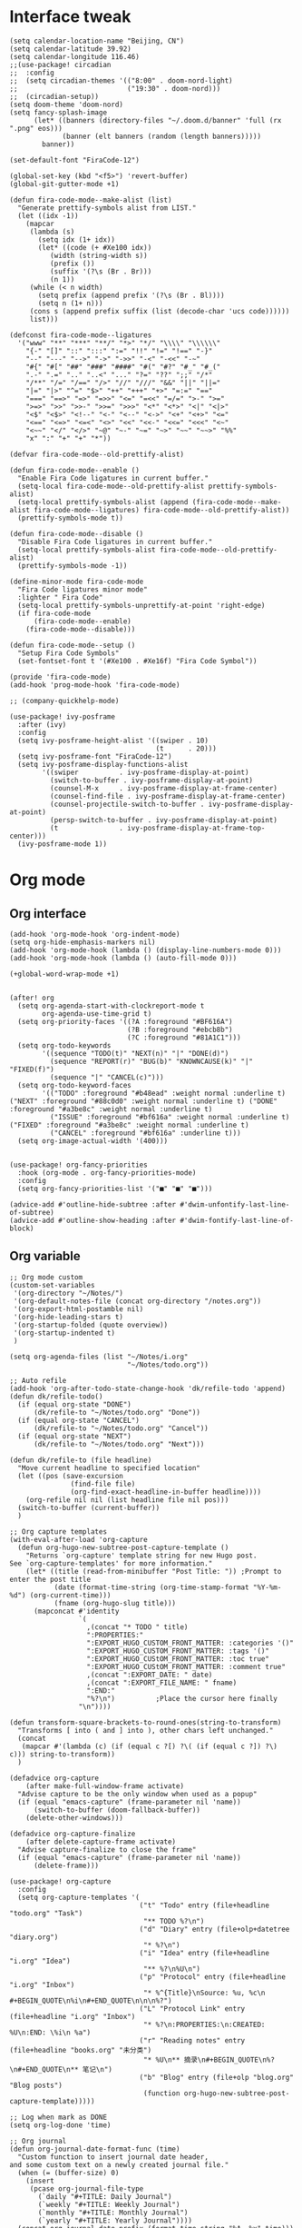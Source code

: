 #+STARTUP: overview

* Interface tweak
#+BEGIN_SRC elisp
(setq calendar-location-name "Beijing, CN")
(setq calendar-latitude 39.92)
(setq calendar-longitude 116.46)
;;(use-package! circadian
;;  :config
;;  (setq circadian-themes '(("8:00" . doom-nord-light)
;;                           ("19:30" . doom-nord)))
;;  (circadian-setup))
(setq doom-theme 'doom-nord)
(setq fancy-splash-image
      (let* ((banners (directory-files "~/.doom.d/banner" 'full (rx ".png" eos)))
             (banner (elt banners (random (length banners)))))
        banner))

(set-default-font "FiraCode-12")

(global-set-key (kbd "<f5>") 'revert-buffer)
(global-git-gutter-mode +1)

(defun fira-code-mode--make-alist (list)
  "Generate prettify-symbols alist from LIST."
  (let ((idx -1))
    (mapcar
     (lambda (s)
       (setq idx (1+ idx))
       (let* ((code (+ #Xe100 idx))
          (width (string-width s))
          (prefix ())
          (suffix '(?\s (Br . Br)))
          (n 1))
     (while (< n width)
       (setq prefix (append prefix '(?\s (Br . Bl))))
       (setq n (1+ n)))
     (cons s (append prefix suffix (list (decode-char 'ucs code))))))
     list)))

(defconst fira-code-mode--ligatures
  '("www" "**" "***" "**/" "*>" "*/" "\\\\" "\\\\\\"
    "{-" "[]" "::" ":::" ":=" "!!" "!=" "!==" "-}"
    "--" "---" "-->" "->" "->>" "-<" "-<<" "-~"
    "#{" "#[" "##" "###" "####" "#(" "#?" "#_" "#_("
    ".-" ".=" ".." "..<" "..." "?=" "??" ";;" "/*"
    "/**" "/=" "/==" "/>" "//" "///" "&&" "||" "||="
    "|=" "|>" "^=" "$>" "++" "+++" "+>" "=:=" "=="
    "===" "==>" "=>" "=>>" "<=" "=<<" "=/=" ">-" ">="
    ">=>" ">>" ">>-" ">>=" ">>>" "<*" "<*>" "<|" "<|>"
    "<$" "<$>" "<!--" "<-" "<--" "<->" "<+" "<+>" "<="
    "<==" "<=>" "<=<" "<>" "<<" "<<-" "<<=" "<<<" "<~"
    "<~~" "</" "</>" "~@" "~-" "~=" "~>" "~~" "~~>" "%%"
    "x" ":" "+" "+" "*"))

(defvar fira-code-mode--old-prettify-alist)

(defun fira-code-mode--enable ()
  "Enable Fira Code ligatures in current buffer."
  (setq-local fira-code-mode--old-prettify-alist prettify-symbols-alist)
  (setq-local prettify-symbols-alist (append (fira-code-mode--make-alist fira-code-mode--ligatures) fira-code-mode--old-prettify-alist))
  (prettify-symbols-mode t))

(defun fira-code-mode--disable ()
  "Disable Fira Code ligatures in current buffer."
  (setq-local prettify-symbols-alist fira-code-mode--old-prettify-alist)
  (prettify-symbols-mode -1))

(define-minor-mode fira-code-mode
  "Fira Code ligatures minor mode"
  :lighter " Fira Code"
  (setq-local prettify-symbols-unprettify-at-point 'right-edge)
  (if fira-code-mode
      (fira-code-mode--enable)
    (fira-code-mode--disable)))

(defun fira-code-mode--setup ()
  "Setup Fira Code Symbols"
  (set-fontset-font t '(#Xe100 . #Xe16f) "Fira Code Symbol"))

(provide 'fira-code-mode)
(add-hook 'prog-mode-hook 'fira-code-mode)

;; (company-quickhelp-mode)

(use-package! ivy-posframe
  :after (ivy)
  :config
  (setq ivy-posframe-height-alist '((swiper . 10)
                                    (t      . 20)))
  (setq ivy-posframe-font "FiraCode-12")
  (setq ivy-posframe-display-functions-alist
        '((swiper          . ivy-posframe-display-at-point)
          (switch-to-buffer . ivy-posframe-display-at-point)
          (counsel-M-x     . ivy-posframe-display-at-frame-center)
          (counsel-find-file . ivy-posframe-display-at-frame-center)
          (counsel-projectile-switch-to-buffer . ivy-posframe-display-at-point)
          (persp-switch-to-buffer . ivy-posframe-display-at-point)
          (t               . ivy-posframe-display-at-frame-top-center)))
  (ivy-posframe-mode 1))
#+END_SRC
* Org mode
** Org interface
#+BEGIN_SRC elisp
(add-hook 'org-mode-hook 'org-indent-mode)
(setq org-hide-emphasis-markers nil)
(add-hook 'org-mode-hook (lambda () (display-line-numbers-mode 0)))
(add-hook 'org-mode-hook (lambda () (auto-fill-mode 0)))

(+global-word-wrap-mode +1)


(after! org
  (setq org-agenda-start-with-clockreport-mode t
        org-agenda-use-time-grid t)
  (setq org-priority-faces '((?A :foreground "#BF616A")
                             (?B :foreground "#ebcb8b")
                             (?C :foreground "#81A1C1")))
  (setq org-todo-keywords
        '((sequence "TODO(t)" "NEXT(n)" "|" "DONE(d)")
          (sequence "REPORT(r)" "BUG(b)" "KNOWNCAUSE(k)" "|" "FIXED(f)")
          (sequence "|" "CANCEL(c)")))
  (setq org-todo-keyword-faces
        '(("TODO" :foreground "#b48ead" :weight normal :underline t) ("NEXT" :foreground "#88c0d0" :weight normal :underline t) ("DONE" :foreground "#a3be8c" :weight normal :underline t)
          ("ISSUE" :foreground "#bf616a" :weight normal :underline t) ("FIXED" :foreground "#a3be8c" :weight normal :underline t)
          ("CANCEL" :foreground "#bf616a" :underline t)))
  (setq org-image-actual-width '(400)))


(use-package! org-fancy-priorities
  :hook (org-mode . org-fancy-priorities-mode)
  :config
  (setq org-fancy-priorities-list '("■" "■" "■")))

(advice-add #'outline-hide-subtree :after #'dwim-unfontify-last-line-of-subtree)
(advice-add #'outline-show-heading :after #'dwim-fontify-last-line-of-block)
#+END_SRC
** Org variable
#+BEGIN_SRC elisp
;; Org mode custom
(custom-set-variables
 '(org-directory "~/Notes/")
 '(org-default-notes-file (concat org-directory "/notes.org"))
 '(org-export-html-postamble nil)
 '(org-hide-leading-stars t)
 '(org-startup-folded (quote overview))
 '(org-startup-indented t)
 )

(setq org-agenda-files (list "~/Notes/i.org"
                             "~/Notes/todo.org"))

;; Auto refile
(add-hook 'org-after-todo-state-change-hook 'dk/refile-todo 'append)
(defun dk/refile-todo()
  (if (equal org-state "DONE")
      (dk/refile-to "~/Notes/todo.org" "Done"))
  (if (equal org-state "CANCEL")
      (dk/refile-to "~/Notes/todo.org" "Cancel"))
  (if (equal org-state "NEXT")
      (dk/refile-to "~/Notes/todo.org" "Next")))

(defun dk/refile-to (file headline)
  "Move current headline to specified location"
  (let ((pos (save-excursion
               (find-file file)
               (org-find-exact-headline-in-buffer headline))))
    (org-refile nil nil (list headline file nil pos)))
  (switch-to-buffer (current-buffer))
  )

;; Org capture templates
(with-eval-after-load 'org-capture
  (defun org-hugo-new-subtree-post-capture-template ()
    "Returns `org-capture' template string for new Hugo post.
See `org-capture-templates' for more information."
    (let* ((title (read-from-minibuffer "Post Title: ")) ;Prompt to enter the post title
           (date (format-time-string (org-time-stamp-format "%Y-%m-%d") (org-current-time)))
           (fname (org-hugo-slug title)))
      (mapconcat #'identity
                 `(
                   ,(concat "* TODO " title)
                   ":PROPERTIES:"
                   ":EXPORT_HUGO_CUSTOM_FRONT_MATTER: :categories '()"
                   ":EXPORT_HUGO_CUSTOM_FRONT_MATTER: :tags '()"
                   ":EXPORT_HUGO_CUStOM_FRONT_MATTER: :toc true"
                   ":EXPORT_HUGO_CUStOM_FRONT_MATTER: :comment true"
                   ,(concat ":EXPORT_DATE: " date)
                   ,(concat ":EXPORT_FILE_NAME: " fname)
                   ":END:"
                   "%?\n")          ;Place the cursor here finally
                 "\n"))))

(defun transform-square-brackets-to-round-ones(string-to-transform)
  "Transforms [ into ( and ] into ), other chars left unchanged."
  (concat
   (mapcar #'(lambda (c) (if (equal c ?[) ?\( (if (equal c ?]) ?\) c))) string-to-transform))
  )

(defadvice org-capture
    (after make-full-window-frame activate)
  "Advise capture to be the only window when used as a popup"
  (if (equal "emacs-capture" (frame-parameter nil 'name))
      (switch-to-buffer (doom-fallback-buffer))
    (delete-other-windows)))

(defadvice org-capture-finalize
    (after delete-capture-frame activate)
  "Advise capture-finalize to close the frame"
  (if (equal "emacs-capture" (frame-parameter nil 'name))
      (delete-frame)))

(use-package! org-capture
  :config
  (setq org-capture-templates '(
                                ("t" "Todo" entry (file+headline "todo.org" "Task")
                                 "** TODO %?\n")
                                ("d" "Diary" entry (file+olp+datetree "diary.org")
                                 "* %?\n")
                                ("i" "Idea" entry (file+headline "i.org" "Idea")
                                 "** %?\n%U\n")
                                ("p" "Protocol" entry (file+headline "i.org" "Inbox")
                                 "* %^{Title}\nSource: %u, %c\n #+BEGIN_QUOTE\n%i\n#+END_QUOTE\n\n\n%?")
                                ("L" "Protocol Link" entry (file+headline "i.org" "Inbox")
                                 "* %?\n:PROPERTIES:\n:CREATED: %U\n:END: \%i\n %a")
                                ("r" "Reading notes" entry (file+headline "books.org" "未分类")
                                 "* %U\n** 摘录\n#+BEGIN_QUOTE\n%?\n#+END_QUOTE\n** 笔记\n")
                                ("b" "Blog" entry (file+olp "blog.org" "Blog posts")
                                 (function org-hugo-new-subtree-post-capture-template)))))

;; Log when mark as DONE
(setq org-log-done 'time)

;; Org journal
(defun org-journal-date-format-func (time)
  "Custom function to insert journal date header,
and some custom text on a newly created journal file."
  (when (= (buffer-size) 0)
    (insert
     (pcase org-journal-file-type
       (`daily "#+TITLE: Daily Journal")
       (`weekly "#+TITLE: Weekly Journal")
       (`monthly "#+TITLE: Monthly Journal")
       (`yearly "#+TITLE: Yearly Journal"))))
  (concat org-journal-date-prefix (format-time-string "%A, %x" time)))


(use-package! org-journal
  :defer t
  :custom
  (org-journal-dir "~/Notes/journal/")
  (org-journal-date-format 'org-journal-date-format-func)
  (org-journal-file-type 'monthly)
  (org-journal-date-format "%A, %d %B %Y")
  (org-journal-enable-agenda-integration t))

(setq org-reveal-root "https://revealjs.com")
#+END_SRC
** Hugo
#+BEGIN_SRC elisp
(use-package! ox-hugo
  :config
  (setq org-hugo-date-format "%Y-%m-%d")
  (setq org-hugo-suppress-lastmod-period 86400.0)
  (setq org-hugo-auto-set-lastmod t))
#+END_SRC
* Snails
#+BEGIN_SRC elisp
;; (add-to-list 'load-path "~/Application/snails")
;; (require 'snails)
;; (add-hook 'snails-mode-hook #'(lambda () (evil-emacs-state)))

;; (add-to-list 'load-path "~/Application/fuz.el")
;; (add-to-list 'load-path "~/Application/fuz.el/target/release")
;; (require 'fuz)
#+END_SRC
* Elfeed
#+BEGIN_SRC elisp
;;functions to support syncing .elfeed between machines
;;makes sure elfeed reads index from disk before launching
(defun bjm/elfeed-load-db-and-open ()
  "Wrapper to load the elfeed db from disk before opening"
  (interactive)
  (elfeed-db-load)
  (elfeed)
  (elfeed-search-update--force))

;;write to disk when quiting
(defun bjm/elfeed-save-db-and-bury ()
  "Wrapper to save the elfeed db to disk before burying buffer"
  (interactive)
  (elfeed-db-save)
  (quit-window))

(defun elfeed-mark-all-as-read ()
  (interactive)
  (mark-whole-buffer)
  (elfeed-search-untag-all-unread))

(use-package! elfeed
  :bind (:map elfeed-search-mode-map
          ("q" . bjm/elfeed-save-db-and-bury)
          ("Q" . bjm/elfeed-save-db-and-bury)
          )
  )

(use-package! elfeed-org
  :config
  (elfeed-org)
  (setq rmh-elfeed-org-files (list "~/Notes/elfeed.org")))
#+END_SRC
* Coding
** General
#+BEGIN_SRC elisp
(use-package! company
  :config
  (setq company-show-numbers t)
  (setq company-tooltip-align-annotations t))

(after! rustic-mode
  (set-company-backend! 'lsp-mode '(company-lsp :with company-yasnippet company-tabnine)))

;;(use-package! eglot
;;  :hook
;;  (rustic-mode . eglot-ensure))

(use-package! rainbow-delimiters
  :hook
  (prog-mode . rainbow-delimiters-mode))
#+END_SRC
** Rust
#+BEGIN_SRC elisp
(use-package! lsp-mode
  :commands lsp
  :init
  ;(setq lsp-rust-server 'rust-analyzer)
  ;(setq lsp-rust-analyzer-server-display-inlay-hints t)
  :config
  ;;(setq lsp-enable-snippet t)
  (setq lsp-rust-clippy-preference "off"))

(use-package! lsp-ui
  :hook
  (lsp-mode . lsp-ui-mode)
  :config
  (setq lsp-ui-doc-use-webkit t))

(use-package! rustic
  :config
  (setq rustic-lsp-client 'lsp-mode))
#+END_SRC
** Python
#+BEGIN_SRC elisp
(use-package! py-autopep8
  :hook
  (python-mode . py-autopep8-enable-on-save))

(use-package! elpy
  :defer t
  :init
  (advice-add 'python-mode :before 'elpy-enable))
#+END_SRC
* Hydra
#+BEGIN_SRC elisp
(defhydra hydra-elfeed ()
  "
                               -- ELFEED MENU --

"
  ("O" (find-file "~/Notes/elfeed.org") "Edit source list" :color blue :column "EDIT")
  ("u" elfeed-update "Update")
  ("e" (elfeed-search-set-filter "@6-months-ago +unread +emacs") "emacs" :column "QUERY")
  ("b" (elfeed-search-set-filter "@6-months-ago +unread +blog") "blog")
  ("n" (elfeed-search-set-filter "@6-months-ago +unread +news") "news")
  ("c" (elfeed-search-set-filter "@6-months-ago +unread +creative") "creative")
  ("f" (elfeed-search-set-filter "@6-months-ago +unread +fun") "fun")
  ("t" (elfeed-search-set-filter "@6-months-ago +unread +tech") "tech")
  ("p" (elfeed-search-set-filter "@6-months-ago +unread +programming") "programming")
  ("l" (elfeed-search-set-filter "@6-months-ago +unread +linux") "linux")
  ("a" (elfeed-search-set-filter "@6-months-ago") "all")
  ("T" (elfeed-search-set-filter "@1-day-ago") "today")
  ("q" nil "quit" :color blue :column "QUIT"))

(defhydra hydra-mingus ()
  "
                               -- MINGUS MENU --

"
  ("r" (mingus-random) "[R]andom" :color blue :column "PLAYMETHOD")
  ("s" (mingus-single) "[S]ingle" :color blue)
  ("p" (mingus-repeat) "Re[p]eat" :color blue)
  ("C" (mingus-clear) "[C]lear playlist" :exit t :column "PLAYLIST")
  ("S" (mingus-save-playlist) "[S]ave playlist" :exit t)
  ("l" (mingus-load-playlist) "[L]oad playlist" :exit t)
  ("U" (mingus-update) "[U]pdate" :exit t)
  ("q" nil "[Q]uit hydra" :exit t :column "QUIT")
  ("Q" (mingus-git-out) "[Q]uit mingus" :exit t))
#+END_SRC
* Self-defined functions
#+BEGIN_SRC elisp
(defun nolinum ()
  (global-linum-mode 0)
  )

(defun dwim-unfontify-last-line-of-subtree (&rest _)
  "Unfontify last line of subtree if it's a source block."
  (save-excursion
    (org-end-of-subtree)
    (beginning-of-line)
    (when (looking-at-p (rx "#+end_src"))
      (font-lock-unfontify-region
       (line-end-position) (1+ (line-end-position))))))

(defun dwim-fontify-last-line-of-block (&rest _)
  "Do what I mean: fontify last line of source block.
    When the heading has a source block as the last item (in the subtree) do the
      following:
    If the source block is now visible, fontify the end its last line.
    If it’s still invisible, unfontify its last line."
  (let (font-lock-fn point)
    (save-excursion
      (org-end-of-subtree)
      (beginning-of-line)
      (run-hooks 'outline-view-change-hook)
      (when (looking-at-p (rx "#+end_src"))
        (setq font-lock-fn
              (if (invisible-p (line-end-position))
                  #'font-lock-unfontify-region
                #'font-lock-fontify-region))
        (funcall font-lock-fn
                 (line-end-position)
                 (1+ (line-end-position)))))))

#+END_SRC
* Music
#+BEGIN_SRC elisp
(use-package! mingus
  :hook
  (mingus-playlist-mode . (lambda () (turn-off-evil-mode))))
(after! mingus
  (evil-make-overriding-map mingus-playlist-map)
  (evil-make-overriding-map mingus-help-map)
  (evil-make-overriding-map mingus-browse-map))

#+END_SRC
* Writing
** Deft
#+BEGIN_SRC elisp
(use-package! deft
  :config
  (setq deft-extensions '("org"))
  (setq deft-directory "~/Notes")
  (setq deft-recursive t)
  (setq deft-strip-summary-regexp
        (concat "\\("
                "[\n\t]" ;; blank
                "\\|^#\\+[[:upper:]_]+:.*$" ;; org-mode metadata
                "\\|^#\\+[[:alnum:]_]+:.*$" ;; org-mode metadata
                "\\)"))
  (setq deft-file-naming-rules '((noslash . "_")))
  (setq deft-text-mode 'org-mode)
  (setq deft-use-filter-string-for-filename t)
  (setq deft-org-mode-title-prefix t)
  (setq deft-use-filename-as-title nil))
#+END_SRC
** Langtool
#+BEGIN_SRC elisp
(setq langtool-java-classpath
      "/usr/share/languagetool:/usr/share/java/languagetool/*")
(setq-default ispell-program-name "aspell")
(ispell-change-dictionary "american" t)
#+END_SRC
** Emoji
#+BEGIN_SRC elisp
;; emoji
;;(use-package! emojify
;;  :init
;;  (global-emojify-mode))
#+END_SRC
** pyim
#+BEGIN_SRC elisp
(add-to-list 'load-path "~/Application/snippets/liberime")
(use-package! liberime-config
  :config
  (liberime-start "/usr/share/rime-data/" (file-truename "~/.emacs.d/rime/"))
  (liberime-select-schema "flypy"))
(use-package! pyim
  :demand t
  :config
  (setq default-input-method "pyim")
  (add-to-list 'pyim-schemes '(rime-flypy
                               :document "小鹤音形支持。"
                               :class rime
                               :first-chars "abcdefghijklmnopqrstuvwxyz"
                               :rest-chars "abcdefghijklmnopqrstuvwxyz"
                               :code-split-length 4
                               :code-maximum-length 4
                               :prefer-trigger-chars nil))
  (setq-default pyim-english-input-switch-functions
                '(pyim-probe-isearch-mode
                  pyim-probe-dynamic-english
                  pyim-probe-program-mode
                  pyim-probe-org-structure-template
                  pyim-probe-org-speed-commands))
  (setq-default pyim-punctuation-half-width-functions
                '(pyim-probe-punctuation-line-beginning
                  pyim-probe-punctuation-after-punctuation)
                )
  (set-face-attribute 'pyim-page nil :background "#d8dee9"
                    :foreground "#2e3440")
  (pyim-isearch-mode 1)
  (setq pyim-page-tooltip 'posframe)
  (setq pyim-page-length 5)
  (setq pyim-default-scheme 'rime-flypy)
  (setq pyim-page-style 'one-line))
#+END_SRC
** cnfonts
#+BEGIN_SRC elisp
(setq cnfonts--custom-set-fontnames
      '(("FiraCode" "SourceCodePro" "DejaVu Sans Mono")
        ("文泉驿等宽微米黑" "Ubuntu Mono" "隶书" "新宋体")))

(setq cnfonts--custom-set-fontsizes
      '((9    9.0  9.5 )
        (10   11.0 11.0)
        (11.5 12.5 12.5)
        (12.5 13.5 13.5)
        (14   15.0 15.0)
        (16   17.0 17.0)
        (18   18.0 18.0)
        (20   21.0 21.0)
        (22   23.0 23.0)
        (24   25.5 25.5)
        (26   27.0 27.0)
        (28   29.0 29.0)
        (30   32.0 32.0)
        (32   33.0 33.0)))

(setq cnfonts-profiles
    '("program" "org-mode"))

(setq cnfonts-use-face-font-rescale t)
(cnfonts-enable)
#+END_SRC
* Telegram
#+BEGIN_SRC elisp
(use-package! telega
  :load-path  "~/Applications/telega.el"
  :commands (telega)
  :defer t
  :config
  (setq telega-proxies
        (list
         '(:server "127.0.0.1" :port 1080 :enable t
                   :type (:@type "proxyTypeSocks5"))
         )))
#+END_SRC
* Funny
#+BEGIN_SRC elisp
;; (use-package! nyan-mode
;;   :config
;;   (setq nyan-animate-nyancat t)
;;   (setq nyan-wavy-trail t))
;;
;; (add-hook! 'prog-mode-hook 'nyan-mode)
#+END_SRC
* Keybind
#+BEGIN_SRC elisp
(load-file "~/.doom.d/keymap.el")
#+END_SRC
